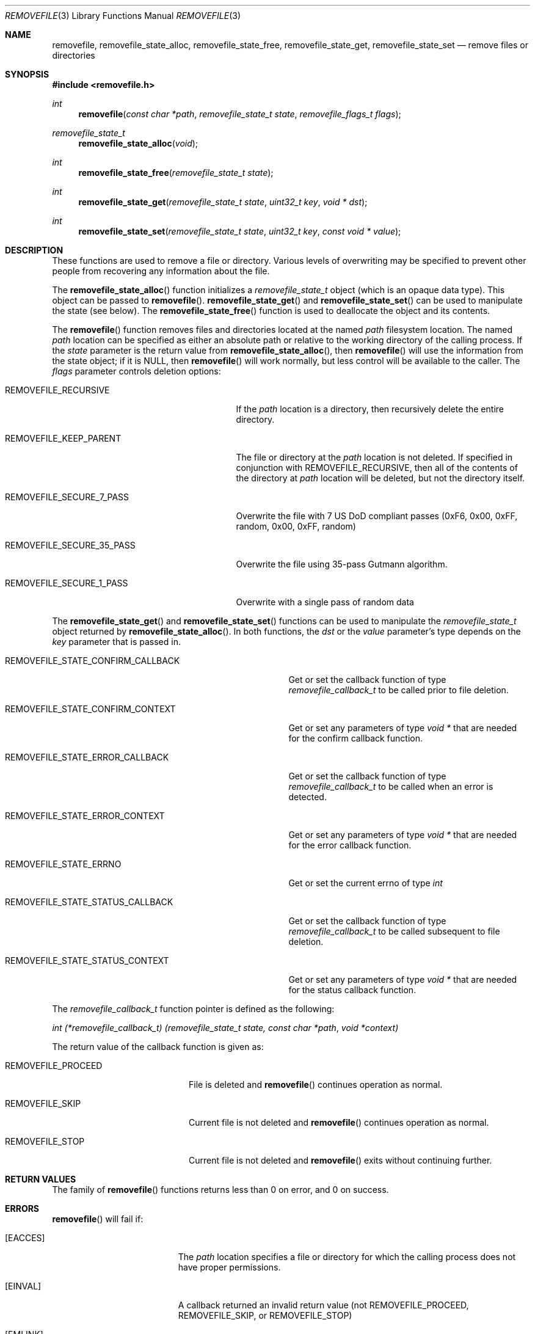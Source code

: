 .\" Copyright (c) 2007 Apple Inc.
.\" All rights reserved.
.\"
.\" Redistribution and use in source and binary forms, with or without
.\" modification, are permitted provided that the following conditions
.\" are met:
.\" 1. Redistributions of source code must retain the above copyright
.\"    notice, this list of conditions and the following disclaimer.
.\" 2. Redistributions in binary form must reproduce the above copyright
.\"    notice, this list of conditions and the following disclaimer in the
.\"    documentation and/or other materials provided with the distribution.
.\" 3. Neither the name of Apple Inc. ("Apple") nor the names of its
.\"    contributors may be used to endorse or promote products derived from
.\"    this software without specific prior written permission.
.\"
.\" THIS SOFTWARE IS PROVIDED BY APPLE AND ITS CONTRIBUTORS "AS IS" AND ANY
.\" EXPRESS OR IMPLIED WARRANTIES, INCLUDING, BUT NOT LIMITED TO, THE IMPLIED
.\" WARRANTIES OF MERCHANTABILITY AND FITNESS FOR A PARTICULAR PURPOSE ARE
.\" DISCLAIMED. IN NO EVENT SHALL APPLE OR ITS CONTRIBUTORS BE LIABLE FOR ANY
.\" DIRECT, INDIRECT, INCIDENTAL, SPECIAL, EXEMPLARY, OR CONSEQUENTIAL DAMAGES
.\" (INCLUDING, BUT NOT LIMITED TO, PROCUREMENT OF SUBSTITUTE GOODS OR SERVICES;
.\" LOSS OF USE, DATA, OR PROFITS; OR BUSINESS INTERRUPTION) HOWEVER CAUSED AND
.\" ON ANY THEORY OF LIABILITY, WHETHER IN CONTRACT, STRICT LIABILITY, OR TORT
.\" (INCLUDING NEGLIGENCE OR OTHERWISE) ARISING IN ANY WAY OUT OF THE USE OF
.\" THIS SOFTWARE, EVEN IF ADVISED OF THE POSSIBILITY OF SUCH DAMAGE.
.\"
.Dd May 4, 2007
.Dt REMOVEFILE 3
.Os
.Sh NAME
.Nm removefile , removefile_state_alloc ,
.Nm removefile_state_free , removefile_state_get ,
.Nm removefile_state_set
.Nd remove files or directories
.Sh SYNOPSIS
.In removefile.h
.Ft int
.Fn removefile "const char *path" "removefile_state_t state" "removefile_flags_t flags"
.Ft removefile_state_t
.Fn removefile_state_alloc "void"
.Ft int
.Fn removefile_state_free "removefile_state_t state"
.Ft int
.Fn removefile_state_get "removefile_state_t state" "uint32_t key" "void * dst"
.Ft int
.Fn removefile_state_set "removefile_state_t state" "uint32_t key" "const void * value"
.Sh DESCRIPTION
.Pp
These functions are used to remove a file or directory.  Various levels
of overwriting may be specified to prevent other people from recovering any 
information about the file.
.Pp
The
.Fn removefile_state_alloc
function initializes a
.Vt removefile_state_t
object (which is an opaque data type).
This object can be passed to
.Fn removefile .
.Fn removefile_state_get
and
.Fn removefile_state_set
can be used to manipulate the state (see below).
The
.Fn removefile_state_free
function is used to deallocate the object and its contents.
.Pp
The
.Fn removefile
function removes files and directories located at the named
.Va path
filesystem location.  The named 
.Va path
location can be specified as either an absolute path or relative to the working directory
of the calling process.
If the
.Va state
parameter is the return value from
.Fn removefile_state_alloc ,
then
.Fn removefile
will use the information from the state object; if it is
.Dv NULL ,
then 
.Fn removefile
will work normally, but less control will be available to the caller.
The
.Va flags
parameter controls deletion options:
.Bl -tag -width REMOVEFILE_SECURE_35_PASS
.It Dv REMOVEFILE_RECURSIVE
If the 
.Va path
location is a directory, then recursively delete the entire directory.
.It Dv REMOVEFILE_KEEP_PARENT
The file or directory at the
.Va path
location is not deleted.  If specified in conjunction with REMOVEFILE_RECURSIVE,
then all of the contents of the directory at 
.Va path
location will be deleted, but not the directory itself.
.It Dv REMOVEFILE_SECURE_7_PASS
Overwrite the file with 7 US DoD compliant passes (0xF6, 0x00,  0xFF,  random, 0x00, 0xFF, random)
.It Dv REMOVEFILE_SECURE_35_PASS
Overwrite the file using 35-pass Gutmann algorithm.
.It Dv REMOVEFILE_SECURE_1_PASS
Overwrite with a single pass of random data
.El
.Pp
The
.Fn removefile_state_get
and
.Fn removefile_state_set
functions can be used to manipulate the
.Ft removefile_state_t
object returned by
.Fn removefile_state_alloc .
In both functions, the
.Va dst
or the
.Va value
parameter's type depends on the
.Va key
parameter that is passed in.
.Bl -tag -width REMOVEFILE_STATE_CONFIRM_CALLBACK
.It Dv REMOVEFILE_STATE_CONFIRM_CALLBACK
Get or set the callback function of type 
.Va removefile_callback_t
to be called prior to file deletion.
.It Dv REMOVEFILE_STATE_CONFIRM_CONTEXT
Get or set any parameters of type
.Va void *
that are needed for the confirm callback function.
.It Dv REMOVEFILE_STATE_ERROR_CALLBACK
Get or set the callback function of type
.Va removefile_callback_t
to be called when an error is detected.
.It Dv REMOVEFILE_STATE_ERROR_CONTEXT
Get or set any parameters of type
.Va void *
that are needed for the error callback function.
.It Dv REMOVEFILE_STATE_ERRNO
Get or set the current errno of type
.Va int
.It Dv REMOVEFILE_STATE_STATUS_CALLBACK
Get or set the callback function of type 
.Va removefile_callback_t
to be called subsequent to file deletion.
.It Dv REMOVEFILE_STATE_STATUS_CONTEXT
Get or set any parameters of type
.Va void *
that are needed for the status callback function.
.El
.Pp
The 
.Va removefile_callback_t
function pointer is defined as the following:
.Pp
.Ft int
.Va (*removefile_callback_t) (removefile_state_t state, const char *path , void *context)
.Pp
The return value of the callback function is given as:
.Bl -tag -width REMOVEFILE_PROCEED
.It Dv REMOVEFILE_PROCEED
File is deleted and 
.Fn removefile
continues operation as normal.
.It Dv REMOVEFILE_SKIP
Current file is not deleted and
.Fn removefile
continues operation as normal.
.It Dv REMOVEFILE_STOP
Current file is not deleted and 
.Fn removefile
exits without continuing further.
.El
.Sh RETURN VALUES
The family of
.Fn removefile
functions returns less than 0 on error, and 0 on success.
.Sh ERRORS
.Fn removefile
will fail if:
.Bl -tag -width Er
.It Bq Er EACCES
The 
.Va path
location specifies a file or directory for which the calling process does not
have proper permissions.
.It Bq Er EINVAL
A callback returned an invalid return value (not REMOVEFILE_PROCEED, REMOVEFILE_SKIP, or REMOVEFILE_STOP)
.It Bq Er EMLINK
The 
.Va path
location refers to a symbolic link.
.It Bq Er ENAMETOOLONG
The resource fork name of the file exceeds the maximum allowed length.
.It Bq Er ENOMEM
A memory allocation failed.
.It Bq Er ENOTEMPTY
The 
.Va path
location specifies a directory that contains an immutable file which cannot be
deleted.
.It Bq Er EPERM
The 
.Va path
location specifies an immutable file that cannot be deleted.
.El
.Pp
In addition, both functions may return an error from an underlying library or
system call.
.Sh NOTES
.Pp 
Write protected files owned by another process cannot be removed by
.Fn removefile , 
regardless of the permissions on the directory containing the file.
.Pp
If multiple of the REMOVEFILE_SECURE_1_PASS, REMOVEFILE_SECURE_7_PASS, and REMOVEFILE_SECURE_35_PASS
flags are specified,
.Fn removefile
will proceed using the flag that specifies the highest number of overwriting passes.
.Sh EXAMPLES
.Bd -literal -offset indent
/* Initialize a state variable */
removefile_state_t s;
s = removefile_state_alloc();
/* Recursively remove all files and directories while keeping parent tmp directory. */
removefile("/tmp", s, REMOVEFILE_RECURSIVE | REMOVEFILE_KEEP_PARENT);
/* Release the state variable */
removefile_state_free(s);
.Pp
/* A more complex way to call removefile() -- define a callback function */
int removefile_status_callback(removefile_state_t state, const char * path, void * context) {
   fprintf(stderr, "File deleted: %s", path);
   return REMOVEFILE_PROCEED;
}
/* Initialize a state variable */
s = removefile_state_alloc();
/* Set callback function properties */
removefile_state_set(s, REMOVEFILE_STATE_CONFIRM_CALLBACK, removefile_confirm_callback);
removefile_state_set(s, REMOVEFILE_STATE_CONFIRM_CONTEXT, NULL);
/* Recursively remove all files and directories while keeping parent tmp directory,
   calling a confirm callback prior to each file deletion. */
removefile("/tmp", s, REMOVEFILE_RECURSIVE | REMOVEFILE_KEEP_PARENT);
/* Release the state variable. */
removefile_state_free(s);
.Ed
.Sh "SEE ALSO"
.Xr srm 1 ,
.Xr unlink 1
.Sh HISTORY
The
.Fn removefile
API was introduced in Mac OS X 10.5.
